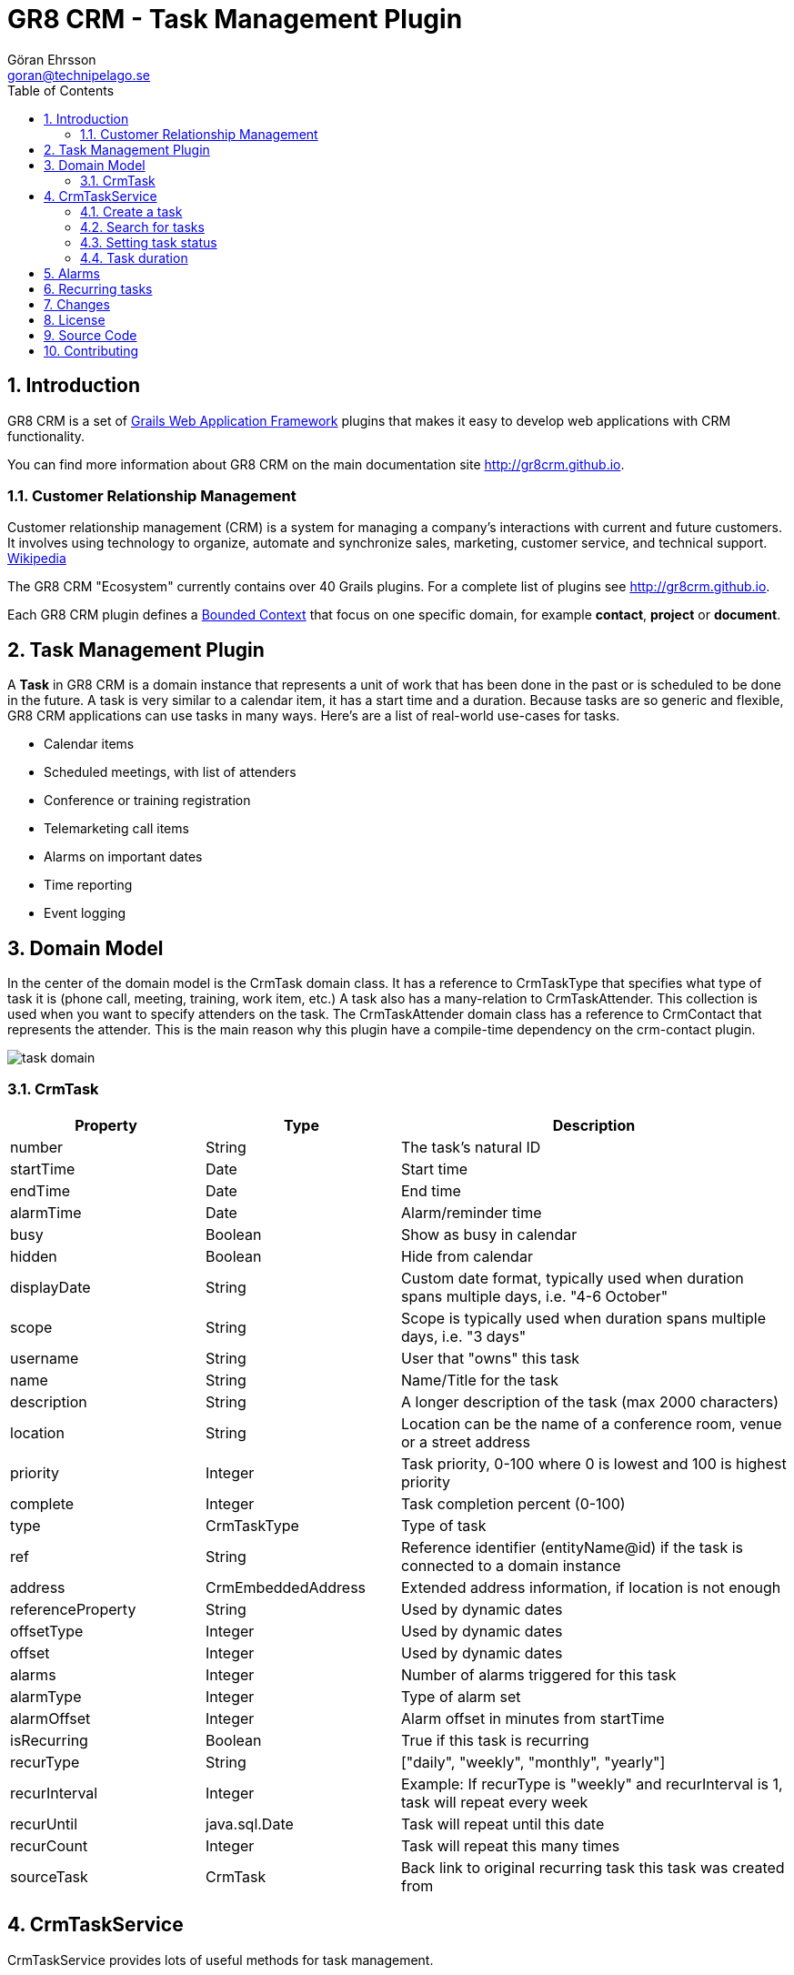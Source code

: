 = GR8 CRM - Task Management Plugin
Göran Ehrsson <goran@technipelago.se>
:description: Official documentation for the GR8 CRM Task Management Plugin
:keywords: groovy, grails, crm, gr8crm, documentation
:toc:
:numbered:
:icons: font
:imagesdir: ./images
:source-highlighter: prettify
:homepage: http://gr8crm.github.io
:gr8crm: GR8 CRM
:gr8source: https://github.com/technipelago/grails-crm-task
:license: This plugin is licensed with http://www.apache.org/licenses/LICENSE-2.0.html[Apache License version 2.0]

== Introduction

{gr8crm} is a set of http://www.grails.org/[Grails Web Application Framework]
plugins that makes it easy to develop web applications with CRM functionality.

You can find more information about {gr8crm} on the main documentation site {homepage}.

=== Customer Relationship Management

Customer relationship management (CRM) is a system for managing a company’s interactions with current and future customers.
It involves using technology to organize, automate and synchronize sales, marketing, customer service, and technical support.
http://en.wikipedia.org/wiki/Customer_relationship_management[Wikipedia]

The {gr8crm} "Ecosystem" currently contains over 40 Grails plugins. For a complete list of plugins see {homepage}.

Each {gr8crm} plugin defines a http://martinfowler.com/bliki/BoundedContext.html[Bounded Context]
that focus on one specific domain, for example *contact*, *project* or *document*.

== Task Management Plugin

A *Task* in {gr8crm} is a domain instance that represents a unit of work that has been done in the past or is scheduled to be done in the future.
A task is very similar to a calendar item, it has a start time and a duration.
Because tasks are so generic and flexible, {gr8crm} applications can use tasks in many ways. Here's are a list of real-world use-cases for tasks.

- Calendar items
- Scheduled meetings, with list of attenders
- Conference or training registration
- Telemarketing call items
- Alarms on important dates
- Time reporting
- Event logging

== Domain Model

In the center of the domain model is the +CrmTask+ domain class. It has a reference to +CrmTaskType+ that specifies
what type of task it is (phone call, meeting, training, work item, etc.)
A task also has a many-relation to +CrmTaskAttender+. This collection is used when you want to specify attenders on the task.
The +CrmTaskAttender+ domain class has a reference to +CrmContact+ that represents the attender. This is the main reason why this
plugin have a compile-time dependency on the +crm-contact+ plugin.

image::task-domain.png[role="thumb"]

=== CrmTask

[options="header",cols="25,25,50"]
|===
| Property          | Type        | Description
| number            | String      | The task's natural ID
| startTime         | Date        | Start time
| endTime           | Date        | End time
| alarmTime         | Date        | Alarm/reminder time
| busy              | Boolean     | Show as busy in calendar
| hidden            | Boolean     | Hide from calendar
| displayDate       | String      | Custom date format, typically used when duration spans multiple days, i.e. "4-6 October"
| scope             | String      | Scope is typically used when duration spans multiple days, i.e. "3 days"

| username          | String      | User that "owns" this task
| name              | String      | Name/Title for the task
| description       | String      | A longer description of the task (max 2000 characters)
| location          | String      | Location can be the name of a conference room, venue or a street address
| priority          | Integer     | Task priority, 0-100 where 0 is lowest and 100 is highest priority
| complete          | Integer     | Task completion percent (0-100)
| type              | CrmTaskType | Type of task
| ref               | String      | Reference identifier (entityName@id) if the task is connected to a domain instance
| address           | CrmEmbeddedAddress | Extended address information, if location is not enough

| referenceProperty | String      | Used by dynamic dates
| offsetType        | Integer     | Used by dynamic dates
| offset            | Integer     | Used by dynamic dates

| alarms            | Integer     | Number of alarms triggered for this task
| alarmType         | Integer     | Type of alarm set
| alarmOffset       | Integer     | Alarm offset in minutes from startTime

| isRecurring       | Boolean     | True if this task is recurring
| recurType         | String      | ["daily", "weekly", "monthly", "yearly"]
| recurInterval     | Integer     | Example: If recurType is "weekly" and recurInterval is 1, task will repeat every week
| recurUntil        | java.sql.Date | Task will repeat until this date
| recurCount        | Integer     | Task will repeat this many times
| sourceTask        | CrmTask     | Back link to original recurring task this task was created from
|===


== CrmTaskService

+CrmTaskService+ provides lots of useful methods for task management.

=== Create a task

To create a new task you use +crmTaskService.createTask(Map values, boolean save)+. Mandatory properties in +CrmTask+ are +name+, +type+, +startTime+ and +endTime+.
Name is the title of the task and is displayed in lists and reports. Type specifies the task type and must exist prior to creating a task.
Start time and end time can be set in a few different ways, the most common way is to set them both to +Date+ instances.
Another option is to set +startTime+ to a +Date+ instance and +duration+ in (int) minutes.
Setting the transient property +duration+ will set +endTime+ automatically.

[source,groovy]
.CreateSimpleTask.groovy
----
def type = crmTaskService.createTaskType(name: "Phone call", true)
def task = crmTaskService.createTask(number: 42, name: "Call Sam and schedule meeting", type: type, startTime: new Date() + 1, duration: 30, true)
----

=== Search for tasks

As usual in {gr8crm} plugins the main service has a +list()+ method that performs a query.

TIP: The +list()+ method is +@Selectable+ which means you can use the +selection+ plugin to query for tasks.

+def list(Map query, Map params)+

To search for tasks you initialize the +query+ map with query values. With the +params+ map you can specify things like
sort order and pagination. The following query keys can be used in the +query+ map.

[options="header",cols="25,25,50"]
|===
| Key           | Description         | Type
| number        | Task number         | String (wildcard supported)
| name          | Task name/title     | String (wildcard supported)
| location      | Task location       | String (wildcard supported)
| type          | Task type           | String (wildcard supported)
| username      | Task owner/user     | String
| priority      | Task priority       | Integer (0, 20, 40, 60, 80, 100)
| complete      | Task completion %   | Integer (0-100)
| fromDate      | Task start/end time | Date or String (yyyy-MM-dd)
| toDate        | Task start/end time | Date or String (yyyy-MM-dd)
| reference     | Task reference      | Domain instance or *reference identifier*
| referenceType | Type of reference   | Domain class (property) name
|===

The following example will find all tasks that refer to contacts (crmContact), starts or ends during July 2014
and are not started. As you can see you can combine several query values when you search for domain instances.

[source,groovy]
.FindSummerTasks.groovy
----
def result = crmTaskService.list([referenceType: 'crmContact',
    fromDate: '2014-07-01', toDate: '2014-07-31', complete: 0], [:])
println "Found ${result.size()} tasks scheduled for July"
----

=== Setting task status

A task keep track if it's completed or not. The +completed+ property is an +Integer+ constrained to 0-100 which represents
how many percent completed the task is. The +CrmTask+ domain class has three constants that defines common/simple states of completion.
These constants can be used when you don't need fine grained control of how many percent is complete.

[cols="40,10,50"]
|===
| CrmTask.STATUS_PLANNED   |   0 | The task is not started (it's zero percent complete)
| CrmTask.STATUS_ACTIVE    |  50 | The task is started but not yet completed (it's 50 % complete)
| CrmTask.STATUS_COMPLETED | 100 | The task is completed (it's 100 % complete)
|===

To set status for a task you use one of the three setStatusXxxx() methods in CrmTaskService.

[source,groovy]
.SetTaskStatus.groovy
----
def task = crmTaskService.createTask(name: "Fix BUG-1234", type: bug, startTime: new Date(), duration: 60, true)

crmTaskService.setStatusPlanned(task)   // Planned (0 %) is the default so this call does nothing
crmTaskService.setStatusActive(task)    // Do some work
crmTaskService.setStatusCompleted(task) // We are finished!
----

To check if a task is completed you can call +isCompleted()+ on the +CrmTask+ instance.

=== Task duration

The time between a task's +startTime+ and +endTime+ is the task's duration.
The transient property +duration+ returns the task's duration as a +groovy.time.Duration+ instance.
You can also set the duration property to a +groovy.time.Duration+ instance or minutes as an +Integer+.
One of +startTime+ or +endTime+ must be set before you can set the duration property, this is because
setDuration() simply calculates and sets +startTime+ or +endTime+ for you.

If you want to calculate the total duration for a set of tasks you can call +crmTaskService.getTotalDuration(Collection<CrmTask>)+.
It will return a +groovy.time.Duration+ instance that is the sum of all task durations.

[source,groovy]
.MyTimeSheet.groovy
----
def tasks = crmTaskService.list([username: 'me', reference: theProject], [:])
def duration = crmTaskService.getTotalDuration(tasks)
println "I spent $duration on the project"
----

== Alarms

You can set an alarm for a task. A *quartz* job +CrmTaskAlarmJob+ will monitor alarms and trigger an application event when the time is up.
To do something useful (like sending an email or text message) when the alarm is triggered you must add an event listener in your application
that listens for the +crmTask.alarm+ event and take appropriate action.

To set an alarm for a task you just have to set two properties on the task instance. Set +alarmTime+ to a +Date+ instance and +alarmType+ to an +Integer+.
The +CrmTask+ domain class defines +Integer+ constants for common alarm types.

[options="header",cols="40,10,50"]
|===
| Constant                   | Value | Description
| CrmTask.ALARM_NONE         |  0    | No alarm will be triggered
| CrmTask.ALARM_EMAIL        |  1    | Send an email to the user that owns the task
| CrmTask.ALARM_SMS          |  2    | Send a text message to the user that owns the task
| CrmTask.ALARM_RESERVED_1   |  3    | Reserved for future use
| CrmTask.ALARM_RESERVED_2   |  4    | Reserved for future use
| CrmTask.ALARM_RESERVED_3   |  5    | Reserved for future use
| CrmTask.ALARM_CUSTOM_1     | 10    | Application defined alarm type
| CrmTask.ALARM_CUSTOM_2     | 11    | Application defined alarm type
| CrmTask.ALARM_CUSTOM_3     | 12    | Application defined alarm type
|===

The following application code listens for the +crmTask.alarm+ event and sends an email to the task owner.
Email subject will be the task name and email body will be the task description.

[source,groovy]
.MyAlarmService.groovy
----
@Listener(namespace = "crmTask", topic = "alarm")
def alarm(data) {
    TenantUtils.withTenant(data.tenant) {
        def task = crmTaskService.getTask(data.id)
        def user = crmSecurityService.getUser(task.username)
        if (task) {
            sendMail {
                to user.email
                subject task.name
                body task.description
            }
        } else {
            log.error "Cannot find CrmTask with id [${data.id}]"
        }
    }
    null
}
----

== Recurring tasks

IMPORTANT: Recurring tasks are not implemented in the +crm-task+ plugin yet. The domain class +CrmTask+ have
all required properties to support recurring tasks (I hope), but the logic to handle them is not implemented.
My initial goal was to learn from Craig Burke and implement it like he describes in his blog post
http://www.craigburke.com/2012/02/09/google-calendar-in-grails-part1-the-model.html[GOOGLE CALENDAR IN GRAILS^].
Contributions are welcome!

== Changes

2.4.0:: First version compatible with Grails 2.4.4
2.0.0:: First public release

== License

{license}

== Source Code

The source code for this plugin is available at {gr8source}

== Contributing

Please report {gr8source}/issues[issues or suggestions].

Want to improve the plugin: Fork the {gr8source}[repository] and send a pull request.